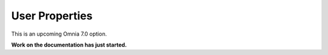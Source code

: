 User Properties
=============================================

This is an upcoming Omnia 7.0 option.

**Work on the documentation has just started.**







